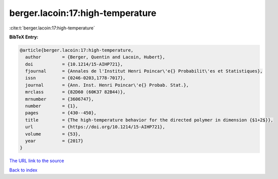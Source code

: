berger.lacoin:17:high-temperature
=================================

:cite:t:`berger.lacoin:17:high-temperature`

**BibTeX Entry:**

.. code-block:: bibtex

   @article{berger.lacoin:17:high-temperature,
     author        = {Berger, Quentin and Lacoin, Hubert},
     doi           = {10.1214/15-AIHP721},
     fjournal      = {Annales de l'Institut Henri Poincar\'e{} Probabilit\'es et Statistiques},
     issn          = {0246-0203,1778-7017},
     journal       = {Ann. Inst. Henri Poincar\'e{} Probab. Stat.},
     mrclass       = {82D60 (60K37 82B44)},
     mrnumber      = {3606747},
     number        = {1},
     pages         = {430--450},
     title         = {The high-temperature behavior for the directed polymer in dimension {$1+2$}},
     url           = {https://doi.org/10.1214/15-AIHP721},
     volume        = {53},
     year          = {2017}
   }
`The URL link to the source <https://doi.org/10.1214/15-AIHP721>`_


`Back to index <../By-Cite-Keys.html>`_
